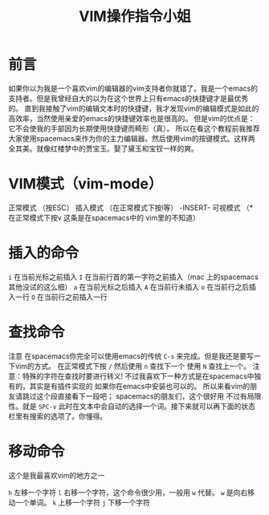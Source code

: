 #+TITLE: VIM操作指令小姐

* 前言
  如果你以为我是一个喜欢vim的编辑器的vim支持者你就错了。我是一个emacs的支持者。但是我曾经自大的以为在这个世界上只有emacs的快捷键才是最优秀的。
直到我接触了vim的编辑文本时的快捷键，我才发现vim的编辑模式是如此的高效率，当然使用亲爱的emacs的快捷键效率也是很高的。
但是vim的优点是：它不会使我的手部因为长期使用快捷键而畸形（真）。
  所以在看这个教程前我推荐大家使用spacemacs来作为你的主力编辑器。然后使用vim的按键模式。这样两全其美。就像红楼梦中的贾宝玉。娶了黛玉和宝钗一样的爽。
* VIM模式（vim-mode）
  正常模式 （按ESC）
  插入模式 （在正常模式下按i等） -INSERT-
  可视模式 （* 在正常模式下按v 这条是在spacemacs中的 vim里的不知道）
*  插入的命令
  =i= 在当前光标之前插入
  =I= 在当前行首的第一字符之前插入（mac 上的spacemacs 其他没试的这么细） 
  =a= 在当前光标之后插入
  =A= 在当前行未插入
  =o= 在当前行之后插入一行
  =O= 在当前行之前插入一行
* 查找命令
注意 在spacemacs你完全可以使用emacs的传统 =C-s= 来完成。但是我还是要写一下vim的方式。
在正常模式下按 =/= 
然后使用 =n= 查找下一个 使用 =N= 查找上一个。
注意：特殊的字符在查找时要进行转义!
不过我喜欢下一种方式是在spacemacs中独有的，其实是有插件实现的 如果你在emacs中安装也可以的。
所以来看vim的朋友请跳过这个段直接看下一段吧；
spacemacs的朋友们，这个很好用 不过有局限性。就是 =SPC-v= 此时在文本中会自动的选择一个词。接下来就可以再下面的状态栏里有搜索的选项了。你懂得。

* 移动命令
这个是我最喜欢vim的地方之一

=h= 左移一个字符
=l= 右移一个字符，这个命令很少用，一般用 =w= 代替。 =w= 是向右移动一个单词。
=k= 上移一个字符
=j= 下移一个字符
